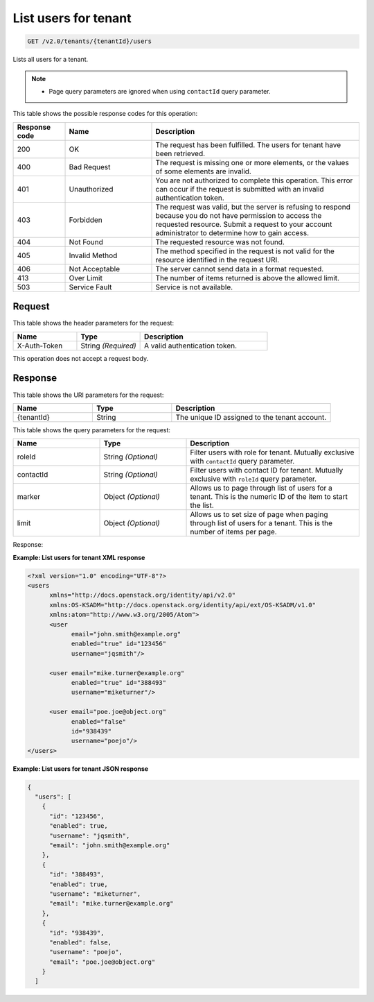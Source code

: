 .. _get-list-users-for-tenant-v2.0:

List users for tenant
~~~~~~~~~~~~~~~~~~~~~

.. code::

   GET /v2.0/tenants/{tenantId}/users

Lists all users for a tenant.

.. note::

   - Page query parameters are ignored when using ``contactId`` query parameter.

This table shows the possible response codes for this operation:

.. csv-table::
   :header: Response code, Name, Description
   :widths: 15 25 60

   200, OK, The request has been fulfilled. The users for tenant have been retrieved.
   400, Bad Request, "The request is missing one or more elements, or
   the values of some elements are invalid."
   401, Unauthorized, "You are not authorized to complete this operation.
   This error can occur if the request is submitted with an invalid
   authentication token."
   403, Forbidden, "The request was valid, but the server is refusing to
   respond because you do not have permission to access the requested
   resource. Submit a request to your account administrator to
   determine how to gain access."
   404, Not Found, The requested resource was not found.
   405, Invalid Method, "The method specified in the request is not valid for
   the resource identified in the request URI."
   406, Not Acceptable, The server cannot send data in a format requested.
   413, Over Limit, The number of items returned is above the allowed limit.
   503, Service Fault, Service is not available.

Request
-------

This table shows the header parameters for the request:

.. csv-table::
   :header: Name, Type, Description
   :widths: 25 25 50

   X-Auth-Token, String *(Required)*, A valid authentication token.


This operation does not accept a request body.

Response
--------

This table shows the URI parameters for the request:

.. csv-table::
   :header: Name, Type, Description
   :widths: 25 25 50

   {tenantId}, String, The unique ID assigned to the tenant account.

This table shows the query parameters for the request:

.. csv-table::
   :header: Name, Type, Description
   :widths: 25 25 50

   roleId, String *(Optional)*, Filter users with role for tenant. Mutually exclusive with ``contactId`` query parameter.
   contactId, String *(Optional)*, Filter users with contact ID for tenant. Mutually exclusive with ``roleId`` query parameter.
   marker, Object *(Optional)*, Allows us to page through list of users for a tenant. This is the numeric ID of the item to start the list.
   limit, Object *(Optional)*, Allows us to set size of page when paging through list of users for a tenant. This is the number of items per page.

Response:

**Example: List users for tenant XML response**

.. code::

    <?xml version="1.0" encoding="UTF-8"?>
    <users
          xmlns="http://docs.openstack.org/identity/api/v2.0"
          xmlns:OS-KSADM="http://docs.openstack.org/identity/api/ext/OS-KSADM/v1.0"
          xmlns:atom="http://www.w3.org/2005/Atom">
          <user
                email="john.smith@example.org"
                enabled="true" id="123456"
                username="jqsmith"/>

          <user email="mike.turner@example.org"
                enabled="true" id="388493"
                username="miketurner"/>

          <user email="poe.joe@object.org"
                enabled="false"
                id="938439"
                username="poejo"/>
    </users>


**Example: List users for tenant JSON response**

.. code::

    {
      "users": [
        {
          "id": "123456",
          "enabled": true,
          "username": "jqsmith",
          "email": "john.smith@example.org"
        },
        {
          "id": "388493",
          "enabled": true,
          "username": "miketurner",
          "email": "mike.turner@example.org"
        },
        {
          "id": "938439",
          "enabled": false,
          "username": "poejo",
          "email": "poe.joe@object.org"
        }
      ]

